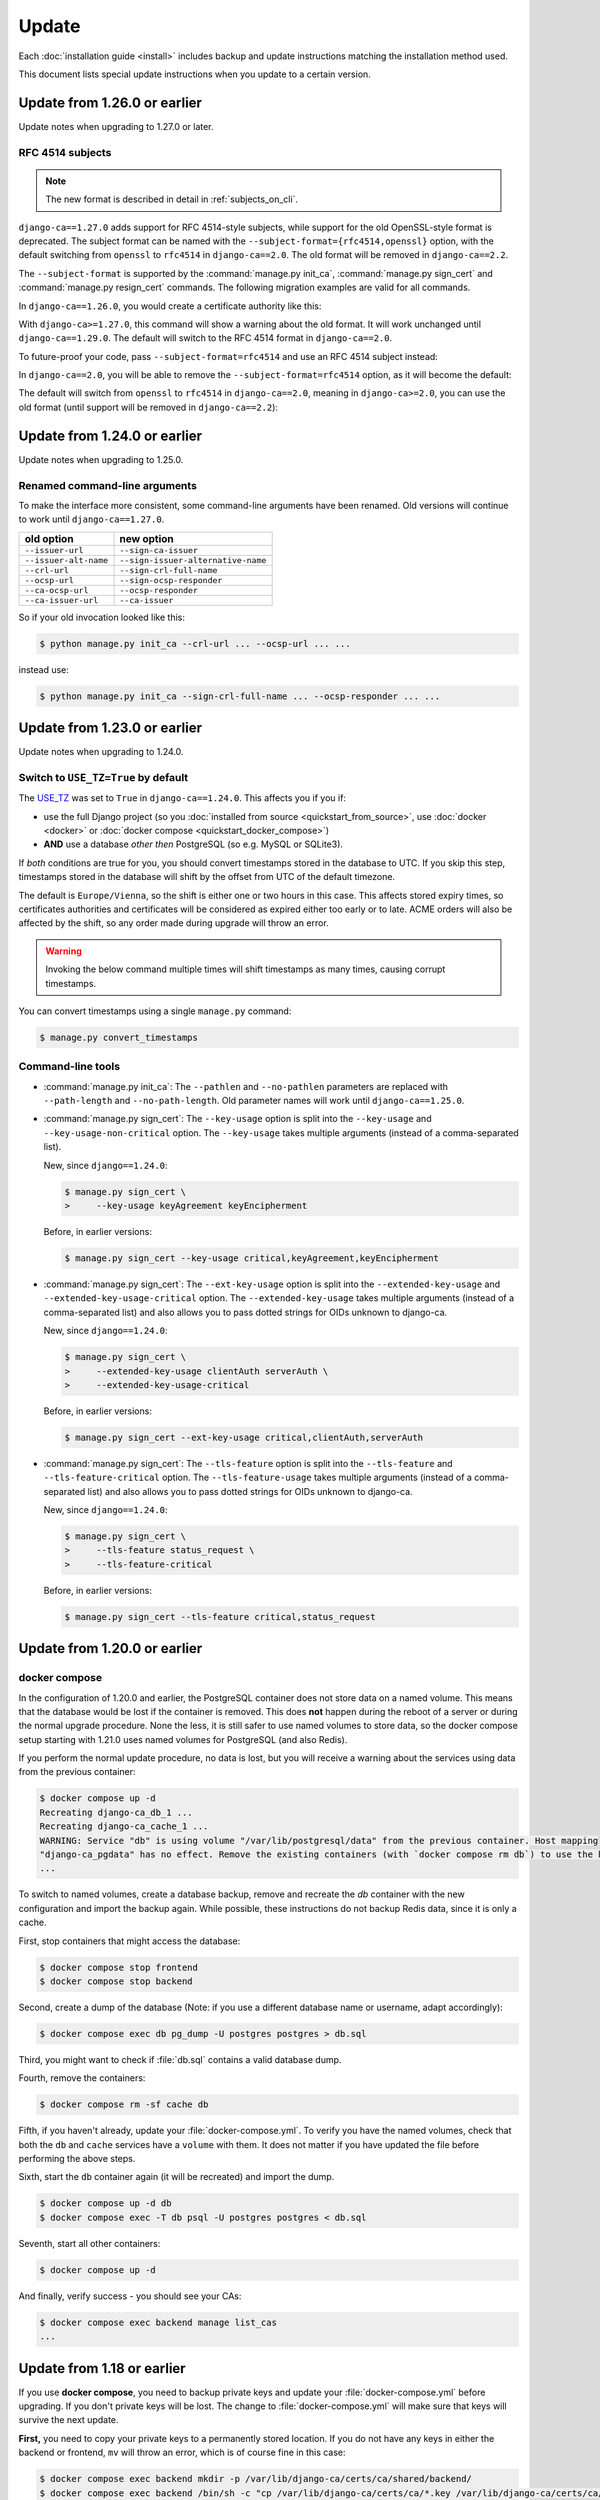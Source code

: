 ######
Update
######

Each :doc:`installation guide <install>` includes backup and update instructions matching the installation
method used.

This document lists special update instructions when you update to a certain version.

.. _update_126:

*****************************
Update from 1.26.0 or earlier
*****************************

Update notes when upgrading to 1.27.0 or later.

.. _update_126_rfc4514_subjects:

RFC 4514 subjects
=================

.. NOTE:: The new format is described in detail in :ref:`subjects_on_cli`.

``django-ca==1.27.0`` adds support for RFC 4514-style subjects, while support for the old OpenSSL-style format
is deprecated. The subject format can be named with the ``--subject-format={rfc4514,openssl}`` option, with
the default switching from ``openssl`` to ``rfc4514`` in ``django-ca==2.0``. The old format will be removed
in ``django-ca==2.2``.

The ``--subject-format`` is supported by the :command:`manage.py init_ca`, :command:`manage.py sign_cert` and
:command:`manage.py resign_cert` commands. The following migration examples are valid for all commands.

In ``django-ca==1.26.0``, you would create a certificate authority like this:

.. code-block:: console
   :caption: **OLD** syntax

   $ python manage.py init_ca NameOfCA /C=AT/O=MyOrg/OU=MyOrgUnit/CN=ca.example.com

With ``django-ca>=1.27.0``, this command will show a warning about the old format. It will work unchanged
until ``django-ca==1.29.0``. The default will switch to the RFC 4514 format in ``django-ca==2.0``.

To future-proof your code, pass ``--subject-format=rfc4514`` and use an RFC 4514  subject instead:

.. code-block:: console
   :caption: **NEW** syntax

   $ python manage.py init_ca --subject-format=rfc4514 \
   >     NameOfCA C=AT,O=MyOrg,OU=MyOrgUnit,CN=ca.example.com

In ``django-ca==2.0``, you will be able to remove the ``--subject-format=rfc4514`` option, as it will become
the default:

.. code-block:: console
   :caption: django-ca>=2.0

   $ python manage.py init_ca NameOfCA C=AT,O=MyOrg,OU=MyOrgUnit,CN=ca.example.com

The default will switch from ``openssl`` to ``rfc4514`` in ``django-ca==2.0``, meaning in ``django-ca>=2.0``,
you can use the old format (until support will be removed in ``django-ca==2.2``):

.. code-block:: console
   :caption: legacy syntax, available in django-ca>=2.0,<2.3

   $ python manage.py init_ca --subject-format=openssl \
   >     NameOfCA /C=AT/O=MyOrg/OU=MyOrgUnit/CN=ca.example.com

.. _update_124:

*****************************
Update from 1.24.0 or earlier
*****************************

Update notes when upgrading to 1.25.0.

Renamed command-line arguments
==============================

To make the interface more consistent, some command-line arguments have been renamed. Old versions will
continue to work until ``django-ca==1.27.0``.

===================== ===================================
old option            new option
===================== ===================================
``--issuer-url``      ``--sign-ca-issuer``
``--issuer-alt-name`` ``--sign-issuer-alternative-name``
``--crl-url``         ``--sign-crl-full-name``
``--ocsp-url``        ``--sign-ocsp-responder``
``--ca-ocsp-url``     ``--ocsp-responder``
``--ca-issuer-url``   ``--ca-issuer``
===================== ===================================

So if your old invocation looked like this:

.. code-block:: console

   $ python manage.py init_ca --crl-url ... --ocsp-url ... ...

instead use:

.. code-block:: console

   $ python manage.py init_ca --sign-crl-full-name ... --ocsp-responder ... ...

.. _update_123:

*****************************
Update from 1.23.0 or earlier
*****************************

Update notes when upgrading to 1.24.0.

.. _switch-use-tz:

Switch to ``USE_TZ=True`` by default
====================================

The `USE_TZ <https://docs.djangoproject.com/en/4.2/ref/settings/#std-setting-USE_TZ>`_ was set to ``True`` in
``django-ca==1.24.0``. This affects you if you if:

* use the full Django project (so you :doc:`installed from source <quickstart_from_source>`, use
  :doc:`docker <docker>` or :doc:`docker compose <quickstart_docker_compose>`)
* **AND** use a database *other then* PostgreSQL (so e.g. MySQL or SQLite3).

If *both* conditions are true for you, you should convert timestamps stored in the database to UTC. If you
skip this step, timestamps stored in the database will shift by the offset from UTC of the default timezone.

The default is ``Europe/Vienna``, so the shift is either one or two hours in this case. This affects stored
expiry times, so certificates authorities and certificates will be considered as expired either too early or
to late. ACME orders will also be affected by the shift, so any order made during upgrade will throw an error.

.. WARNING::

  Invoking the below command multiple times will shift timestamps as many times, causing corrupt timestamps.

You can convert timestamps using a single ``manage.py`` command:

.. code-block:: console

   $ manage.py convert_timestamps

.. _cli-1.24.0-updates:

Command-line tools
==================

* :command:`manage.py init_ca`: The ``--pathlen`` and ``--no-pathlen`` parameters are replaced with
  ``--path-length`` and ``--no-path-length``. Old parameter names will work until ``django-ca==1.25.0``.
* :command:`manage.py sign_cert`: The ``--key-usage`` option is split into the ``--key-usage`` and
  ``--key-usage-non-critical`` option. The ``--key-usage`` takes multiple arguments (instead of a
  comma-separated list).

  New, since ``django==1.24.0``:

  .. code-block:: console

     $ manage.py sign_cert \
     >     --key-usage keyAgreement keyEncipherment

  Before, in earlier versions:

  .. code-block:: console

     $ manage.py sign_cert --key-usage critical,keyAgreement,keyEncipherment

* :command:`manage.py sign_cert`: The ``--ext-key-usage`` option is split into the ``--extended-key-usage``
  and ``--extended-key-usage-critical`` option. The ``--extended-key-usage`` takes multiple arguments (instead
  of a comma-separated list) and also allows you to pass dotted strings for OIDs unknown to django-ca.

  New, since ``django==1.24.0``:

  .. code-block:: console

     $ manage.py sign_cert \
     >     --extended-key-usage clientAuth serverAuth \
     >     --extended-key-usage-critical

  Before, in earlier versions:

  .. code-block:: console

     $ manage.py sign_cert --ext-key-usage critical,clientAuth,serverAuth

* :command:`manage.py sign_cert`: The ``--tls-feature`` option is split into the ``--tls-feature``
  and ``--tls-feature-critical`` option. The ``--tls-feature-usage`` takes multiple arguments (instead of a
  comma-separated list) and also allows you to pass dotted strings for OIDs unknown to django-ca.

  New, since ``django==1.24.0``:

  .. code-block:: console

     $ manage.py sign_cert \
     >     --tls-feature status_request \
     >     --tls-feature-critical

  Before, in earlier versions:

  .. code-block:: console

     $ manage.py sign_cert --tls-feature critical,status_request

.. _update_121:

*****************************
Update from 1.20.0 or earlier
*****************************

.. _update_121-docker-compose:

docker compose
==============

In the configuration of 1.20.0 and earlier, the PostgreSQL container does not store data on a named volume.
This means that the database would be lost if the container is removed. This does **not** happen during the
reboot of a server or during the normal upgrade procedure. None the less, it is still safer to use named
volumes to store data, so the docker compose setup starting with 1.21.0 uses named volumes for PostgreSQL (and
also Redis).

If you perform the normal update procedure, no data is lost, but you will receive a warning about the services
using data from the previous container:

.. code-block:: console

   $ docker compose up -d
   Recreating django-ca_db_1 ...
   Recreating django-ca_cache_1 ...
   WARNING: Service "db" is using volume "/var/lib/postgresql/data" from the previous container. Host mapping
   "django-ca_pgdata" has no effect. Remove the existing containers (with `docker compose rm db`) to use the host volume mapping.
   ...

To switch to named volumes, create a database backup, remove and recreate the `db` container with the new
configuration and import the backup again. While possible, these instructions do not backup Redis data, since
it is only a cache.

First, stop containers that might access the database:

.. code-block:: console

   $ docker compose stop frontend
   $ docker compose stop backend

Second, create a dump of the database (Note: if you use a different database name or username, adapt
accordingly):

.. code-block:: console

   $ docker compose exec db pg_dump -U postgres postgres > db.sql

Third, you might want to check if :file:`db.sql` contains a valid database dump.

Fourth, remove the containers:

.. code-block:: console

   $ docker compose rm -sf cache db

Fifth, if you haven't already, update your :file:`docker-compose.yml`. To verify you have the named volumes,
check that both the ``db`` and ``cache`` services have a ``volume`` with them. It does not matter if you have
updated the file before performing the above steps.

Sixth, start the ``db`` container again (it will be recreated) and import the dump.

.. code-block:: console

   $ docker compose up -d db
   $ docker compose exec -T db psql -U postgres postgres < db.sql


Seventh, start all other containers:

.. code-block:: console

   $ docker compose up -d

And finally, verify success - you should see your CAs:

.. code-block:: console

   $ docker compose exec backend manage list_cas
   ...

.. _update_119:

***************************
Update from 1.18 or earlier
***************************

If you use **docker compose**, you need to backup private keys and update your :file:`docker-compose.yml`
before upgrading. If you don't private keys will be lost. The change to :file:`docker-compose.yml` will make
sure that keys will survive the next update.

**First,** you need to copy your private keys to a permanently stored location. If you do not have any keys in
either the backend or frontend, ``mv`` will throw an error, which is of course fine in this case:

.. code-block:: console

   $ docker compose exec backend mkdir -p /var/lib/django-ca/certs/ca/shared/backend/
   $ docker compose exec backend /bin/sh -c "cp /var/lib/django-ca/certs/ca/*.key /var/lib/django-ca/certs/ca/shared/backend/"
   $ docker compose exec frontend mkdir -p /var/lib/django-ca/certs/ca/shared/frontend/
   $ docker compose exec frontend /bin/sh -c "cp /var/lib/django-ca/certs/ca/*.key /var/lib/django-ca/certs/ca/shared/frontend/"

Note that if you have stored private keys in any custom location with the ``--path`` argument, you need to
backup these locations as well.

**Second,** update your :file:`docker-compose.yml` file. Either get the :ref:`latest version of the file
<docker-compose.yml>`, or apply this diff:

.. code-block:: diff

   --- docker-compose.yml.orig
   +++ docker-compose.yml
   @@ -33,6 +33,7 @@ services:
                - database
                - public
            volumes:
   +            - backend_ca_dir:/var/lib/django-ca/certs/
                - shared_ca_dir:/var/lib/django-ca/certs/ca/shared/
                - ocsp_key_dir:/var/lib/django-ca/certs/ocsp/
                - shared:/var/lib/django-ca/shared/
   @@ -65,6 +66,7 @@ services:
                - frontend
            volumes:
                - static:/usr/share/django-ca/static/
   +            - frontend_ca_dir:/var/lib/django-ca/certs/
                - shared_ca_dir:/var/lib/django-ca/certs/ca/shared/
                - ocsp_key_dir:/var/lib/django-ca/certs/ocsp/
                - shared:/var/lib/django-ca/shared/
   @@ -116,6 +118,8 @@ services:
    volumes:
        shared:
        static:
   +    backend_ca_dir:
   +    frontend_ca_dir:
        shared_ca_dir:
        ocsp_key_dir:
        nginx_config:

**Third,** do a normal upgrade:

.. code-block:: console

   $ docker compose pull
   $ docker compose up -d

**Finally,** move the keys from the temporary location to the primary location:

.. code-block:: console

   $ docker compose exec backend /bin/sh -c "mv /var/lib/django-ca/certs/ca/shared/backend/*.key /var/lib/django-ca/certs/ca/"
   $ docker compose exec backend rmdir /var/lib/django-ca/certs/ca/shared/backend/
   $ docker compose exec frontend /bin/sh -c "mv /var/lib/django-ca/certs/ca/shared/frontend/*.key /var/lib/django-ca/certs/ca/"
   $ docker compose exec frontend rmdir /var/lib/django-ca/certs/ca/shared/frontend/

.. _update_114:

***************************
Update from 1.17 or earlier
***************************

Please see documentation for previous versions on documentation how to upgrade.
